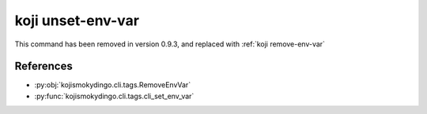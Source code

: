 koji unset-env-var
==================

This command has been removed in version 0.9.3, and replaced with
:ref:`koji remove-env-var`


References
----------

* :py:obj:`kojismokydingo.cli.tags.RemoveEnvVar`
* :py:func:`kojismokydingo.cli.tags.cli_set_env_var`
